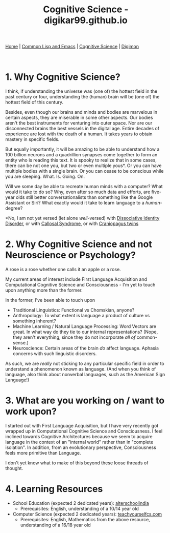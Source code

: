 #+HTML_HEAD: <meta charset="utf-8">
#+HTML_HEAD: <meta name="viewport" content="width=device-width, initial-scale=1.0, shrink-to-fit=no">
#+HTML_HEAD: <link rel="stylesheet" type="text/css" href="others.css">
#+OPTIONS: toc:nil num:nil html-postamble:nil
#+TITLE: Cognitive Science - digikar99.github.io

#+BEGIN_CENTER
[[file:index.html][Home]] | [[file:common-lisp-and-emacs.html][Common Lisp and Emacs]] | [[file:cognitive-science.html][Cognitive Science]] | [[./digimon.html][Digimon]]
#+END_CENTER

#+TOC: headlines 1

#+html: <br>

* 1. Why Cognitive Science?

I think, if understanding the universe was (one of) the hottest field in the past century or four, understanding the (human) brain will be (one of) the hottest field of this century.

Besides, even though our brains and minds and bodies are marvelous in certain aspects, they are miserable in some other aspects. Our bodies aren't the best instruments for venturing into outer space. Nor are our disconnected brains the best vessels in the digital age. Entire decades of experience are lost with the death of a human. It takes years to obtain mastery in specific fields.

But equally importantly, it will be amazing to be able to understand how a 100 billion neurons and a quadrillion synapses come together to form an entity who is reading this text. It is spooky to realize that in some cases, there can be not one you, but two or even multiple yous*. Or you can have multiple bodies with a single brain. Or you can cease to be conscious while you are sleeping. What. Is. Going. On.

Will we some day be able to recreate human minds with a computer? What would it take to do so? Why, even after so much data and efforts, are five-year olds still better conversationalists than something like the Google Assistant or Siri? What exactly would it take to learn language to a /human/-degree?

*No, I am not yet versed (let alone /well/-versed) with [[https://en.wikipedia.org/wiki/Dissociative_identity_disorder][Dissociative Identity Disorder]], or with [[https://en.wikipedia.org/wiki/Split-brain][Callosal Syndrome]], or with [[https://en.wikipedia.org/wiki/Craniopagus_twins][Craniopagus twins]]

* 2. Why Cognitive Science and not Neuroscience or Psychology?

A rose is a rose whether one calls it an apple or a rose.

My current areas of interest include First Language Acquisition and Computational Cognitive Science and Consciousness - I'm yet to touch upon anything more than the former.

In the former, I've been able to touch upon

- Traditional Linguistics: Functional vs Chomskian, anyone?
- Anthropology: To what extent is language a product of culture vs something inherent?
- Machine Learning / Natural Language Processing: Word Vectors are great. In what way do they tie to our internal representations? (Nope, they aren't everything, since they do not incorporate /all of/ common-sense.)
- Neuroscience: Certain areas of the brain /do/ affect language. Aphasia concerns with such linguistic disorders.

As such, we are /really/ not sticking to any particular specific field in order to understand a phenomenon known as language. (And when you think of language, also think about nonverbal languages, such as the American Sign Language!)

* 3. What are you working on / want to work upon?

I started out with First Language Acquisition, but I have very recently got wrapped up in Computational Cognitive Science and Consciousness. I feel inclined towards Cognitive Architectures because we seem to acquire language in the context of an "internal world" rather than in "complete isolation". In addition, from an evolutionary perspective, Consciousness feels more primitive than Language.

I don't yet know what to make of this beyond these loose threads of thought.

* 4. Learning Resources

- School Education (expected 2 dedicated years): [[https://alterschoolindia.com/][alterschoolindia]]
  - Prerequisites: English, understanding of a 10/14 year old
- Computer Science (expected 2 dedicated years): [[https://teachyourselfcs.com/][teachyourselfcs.com]]
  - Prerequisites: English, Mathematics from the above resource, understanding of a 16/18 year old
